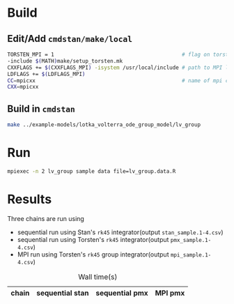 * Build
** Edit/Add =cmdstan/make/local=
#+BEGIN_SRC sh
  TORSTEN_MPI = 1                                         # flag on torsten's MPI solvers
  -include $(MATH)make/setup_torsten.mk
  CXXFLAGS += $(CXXFLAGS_MPI) -isystem /usr/local/include # path to MPI library's headers
  LDFLAGS += $(LDFLAGS_MPI)
  CC=mpicxx                                               # name of mpi compilers
  CXX=mpicxx
#+END_SRC
** Build in =cmdstan=
#+BEGIN_SRC sh
  make ../example-models/lotka_volterra_ode_group_model/lv_group
#+END_SRC
   
* Run
#+BEGIN_SRC sh
mpiexec -n 2 lv_group sample data file=lv_group.data.R
#+END_SRC

* Results
Three chains are run using 
- sequential run using Stan's =rk45= integrator(output =stan_sample.1-4.csv=)
- sequential run using Torsten's =rk45= integrator(output =pmx_sample.1-4.csv=)
- MPI run using Torsten's =rk45= group integrator(output =mpi_sample.1-4.csv=)
#+caption: Wall time(s)
| chain | sequential stan | sequential pmx | MPI pmx |
|-------+-----------------+----------------+---------|


